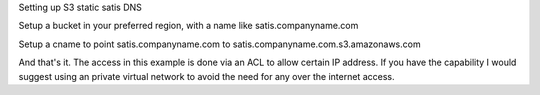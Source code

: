 Setting up S3 static satis DNS

Setup a bucket in your preferred region, with a name like satis.companyname.com

Setup a cname to point satis.companyname.com to satis.companyname.com.s3.amazonaws.com

And that's it. The access in this example is done via an ACL to allow certain IP address. If you have the capability I would suggest using an private virtual network to avoid the need for any over the internet access.